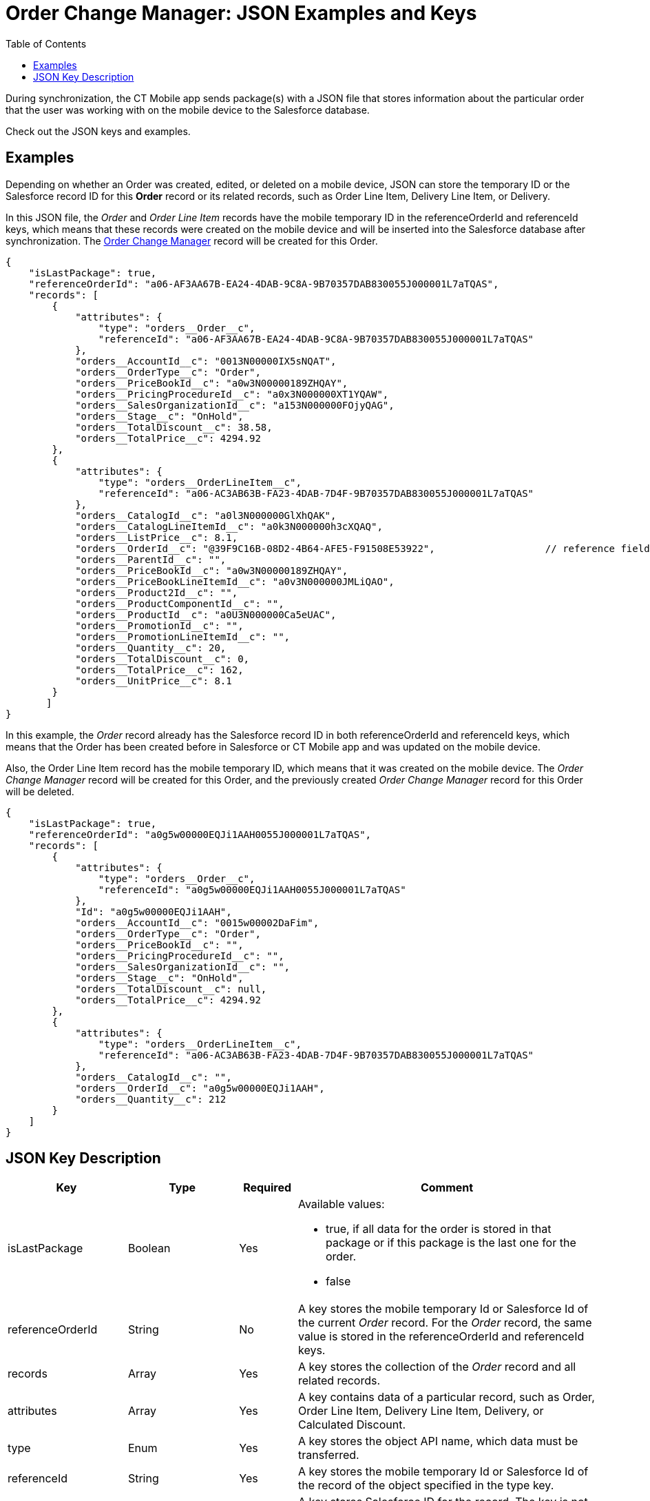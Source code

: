 = Order Change Manager: JSON Examples and Keys
:toc:

During synchronization, the CT Mobile app sends package(s) with a JSON file that stores information about the particular order that the user was working with on the mobile device to the Salesforce database.

Check out the JSON keys and examples.

[[h2_1406500097]]
== Examples

Depending on whether an [.object]#Order# was created, edited, or deleted on a mobile device, JSON can store the temporary ID or the Salesforce record ID for this *Order* record or its related records, such as [.object]#Order Line Item#, [.object]#Delivery
Line Item#, or [.object]#Delivery#.

In this JSON file, the _Order_ and _Order Line Item_ records have the mobile temporary ID in the [.apiobject]#referenceOrderId# and [.apiobject]#referenceId# keys, which means that these records were created on the mobile device and will be inserted into the Salesforce database after synchronization. The xref:admin-guide/managing-ct-orders/order-change-manager/order-change-manager-field-reference.adoc[Order Change Manager] record will be created for this [.object]#Order#.

[source,json]
----
{
    "isLastPackage": true,
    "referenceOrderId": "a06-AF3AA67B-EA24-4DAB-9C8A-9B70357DAB830055J000001L7aTQAS",
    "records": [
        {
            "attributes": {
                "type": "orders__Order__c",
                "referenceId": "a06-AF3AA67B-EA24-4DAB-9C8A-9B70357DAB830055J000001L7aTQAS"
            },
            "orders__AccountId__c": "0013N00000IX5sNQAT",
            "orders__OrderType__c": "Order",
            "orders__PriceBookId__c": "a0w3N00000189ZHQAY",
            "orders__PricingProcedureId__c": "a0x3N000000XT1YQAW",
            "orders__SalesOrganizationId__c": "a153N000000FOjyQAG",
            "orders__Stage__c": "OnHold",
            "orders__TotalDiscount__c": 38.58,
            "orders__TotalPrice__c": 4294.92
        },
        {
            "attributes": {
                "type": "orders__OrderLineItem__c",
                "referenceId": "a06-AC3AB63B-FA23-4DAB-7D4F-9B70357DAB830055J000001L7aTQAS"
            },
            "orders__CatalogId__c": "a0l3N000000GlXhQAK",
            "orders__CatalogLineItemId__c": "a0k3N000000h3cXQAQ",
            "orders__ListPrice__c": 8.1,
            "orders__OrderId__c": "@39F9C16B-08D2-4B64-AFE5-F91508E53922",                   // reference field with the temporary Id
            "orders__ParentId__c": "",
            "orders__PriceBookId__c": "a0w3N00000189ZHQAY",
            "orders__PriceBookLineItemId__c": "a0v3N000000JMLiQAO",
            "orders__Product2Id__c": "",
            "orders__ProductComponentId__c": "",
            "orders__ProductId__c": "a0U3N000000Ca5eUAC",
            "orders__PromotionId__c": "",
            "orders__PromotionLineItemId__c": "",
            "orders__Quantity__c": 20,
            "orders__TotalDiscount__c": 0,
            "orders__TotalPrice__c": 162,
            "orders__UnitPrice__c": 8.1
        }
       ]
}
----

In this example, the _Order_ record already has the Salesforce record ID in both [.apiobject]#referenceOrderId# and [.apiobject]#referenceId# keys, which means that the Order has been created before in Salesforce or CT Mobile app and was updated on the mobile device.

Also, the Order Line Item record has the mobile temporary ID, which means that it was created on the mobile device. The _Order Change Manager_ record will be created for this [.object]#Order#, and the previously created _Order Change Manager_ record for this Order will be deleted.

[source,json]
----
{
    "isLastPackage": true,
    "referenceOrderId": "a0g5w00000EQJi1AAH0055J000001L7aTQAS",
    "records": [
        {
            "attributes": {
                "type": "orders__Order__c",
                "referenceId": "a0g5w00000EQJi1AAH0055J000001L7aTQAS"
            },
            "Id": "a0g5w00000EQJi1AAH",
            "orders__AccountId__c": "0015w00002DaFim",
            "orders__OrderType__c": "Order",
            "orders__PriceBookId__c": "",
            "orders__PricingProcedureId__c": "",
            "orders__SalesOrganizationId__c": "",
            "orders__Stage__c": "OnHold",
            "orders__TotalDiscount__c": null,
            "orders__TotalPrice__c": 4294.92
        },
        {
            "attributes": {
                "type": "orders__OrderLineItem__c",
                "referenceId": "a06-AC3AB63B-FA23-4DAB-7D4F-9B70357DAB830055J000001L7aTQAS"
            },
            "orders__CatalogId__c": "",
            "orders__OrderId__c": "a0g5w00000EQJi1AAH",
            "orders__Quantity__c": 212
        }
    ]
}
----

[[h2_469009993]]
== JSON Key Description

[width="100%",cols="15%,20%,10%,55%"]
|===
|*Key* |*Type* |*Required* |*Comment*

|[.apiobject]#isLastPackage# |Boolean |Yes a|
Available values:

* [.apiobject]#true#, if all data for the order is stored in that package or if this package is the last one for the order.
* [.apiobject]#false#

|[.apiobject]#referenceOrderId# |String |No |A key stores the mobile temporary Id or Salesforce Id of the current _Order_ record. For the _Order_ record, the same value is stored in the [.apiobject]#referenceOrderId# and [.apiobject]#referenceId# keys.

|[.apiobject]#records# |Array |Yes |A key stores the collection of the _Order_ record and all related records.

|[.apiobject]#attributes# |Array |Yes |A key contains data of a particular record, such as [.object]#Order#, [.object]#Order Line Item#, [.object]#Delivery Line Item#, [.object]#Delivery#, or [.object]#Calculated Discount#.

|[.apiobject]#type# |Enum |Yes |A key stores the object API name, which data must be transferred.

|[.apiobject]#referenceId# |String |Yes |A key stores the mobile temporary Id or Salesforce Id of the record of the object specified in the [.apiobject]#type# key.

|[.apiobject]#Id# |String |Yes |A key stores Salesforce ID for the record. The key is not specified for a new record.

|[.apiobject]#orders\__AccounId__c#, [.apiobject]#orders\__OrderType__c#, etc. |String
|No a| The key is the API name of the field of the current record. The current record is defined by the values in the [.apiobject]#type#, [.apiobject]#referenceId#, and [.apiobject]#Id# keys.

* In case of a new record (the [.apiobject]#Id# key is empty), all fields with the [.apiobject]#creatable = true# attribute.
* In case of a modified record (the [.apiobject]#Id# key is set), all fields with the [.apiobject]#creatable = true# and [.apiobject]#editable = true# attributes, including the empty fields.

|===
